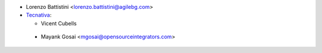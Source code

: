 * Lorenzo Battistini <lorenzo.battistini@agilebg.com>
* `Tecnativa <https://www.tecnatica.com>`_:

  * Vicent Cubells
  
 * Mayank Gosai <mgosai@opensourceintegrators.com>